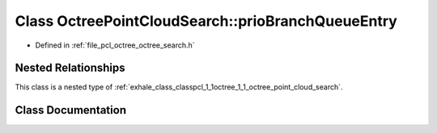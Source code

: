 .. _exhale_class_classpcl_1_1octree_1_1_octree_point_cloud_search_1_1prio_branch_queue_entry:

Class OctreePointCloudSearch::prioBranchQueueEntry
==================================================

- Defined in :ref:`file_pcl_octree_octree_search.h`


Nested Relationships
--------------------

This class is a nested type of :ref:`exhale_class_classpcl_1_1octree_1_1_octree_point_cloud_search`.


Class Documentation
-------------------


.. doxygenclass:: pcl::octree::OctreePointCloudSearch::prioBranchQueueEntry
   :members:
   :protected-members:
   :undoc-members: